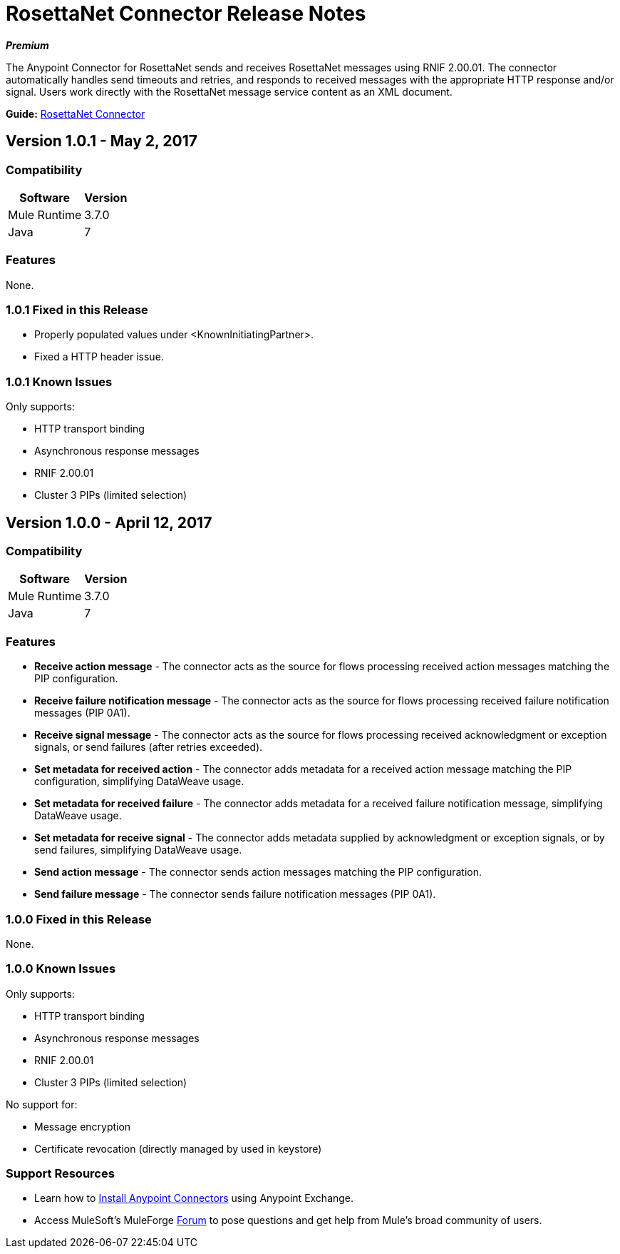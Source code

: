 = RosettaNet Connector Release Notes
:keywords: release notes, RosettaNet, b2b, connector

*_Premium_*

The Anypoint Connector for RosettaNet sends and receives RosettaNet messages 
using RNIF 2.00.01. The connector automatically handles send timeouts and retries, 
and responds to received messages with the appropriate HTTP response and/or
signal. Users work directly with the RosettaNet message service content as an XML document.

*Guide:* link:/mule-user-guide/v/3.8/rosettanet-connector[RosettaNet Connector]

== Version 1.0.1 - May 2, 2017

=== Compatibility

[%header%autowidth.spread]
|===
|Software |Version
|Mule Runtime |3.7.0
|Java | 7
|===

=== Features

None.


=== 1.0.1 Fixed in this Release

* Properly populated values under <KnownInitiatingPartner>.
* Fixed a HTTP header issue.

=== 1.0.1 Known Issues

Only supports:

* HTTP transport binding
* Asynchronous response messages
* RNIF 2.00.01
* Cluster 3 PIPs (limited selection)


== Version 1.0.0 - April 12, 2017

=== Compatibility

[%header%autowidth.spread]
|===
|Software |Version
|Mule Runtime |3.7.0
|Java | 7
|===

=== Features

* *Receive action message* - The connector acts as the source for flows processing received action messages matching the PIP configuration.
* *Receive failure notification message* - The connector acts as the source for flows processing received failure notification messages (PIP 0A1).
* *Receive signal message* - The connector acts as the source for flows processing received acknowledgment or exception signals, or send failures (after retries exceeded).
* *Set metadata for received action* - The connector adds metadata for a received action message matching the PIP configuration, simplifying DataWeave usage.
* *Set metadata for received failure* - The connector adds metadata for a received failure notification message, simplifying DataWeave usage.
* *Set metadata for receive signal* - The connector adds metadata supplied by acknowledgment or exception signals, or by send failures, simplifying DataWeave usage.
* *Send action message* - The connector sends action messages matching the PIP configuration.
* *Send failure message* - The connector sends failure notification messages (PIP 0A1).


=== 1.0.0 Fixed in this Release

None.

=== 1.0.0 Known Issues

Only supports:

* HTTP transport binding
* Asynchronous response messages
* RNIF 2.00.01
* Cluster 3 PIPs (limited selection)

No support for:

* Message encryption
* Certificate revocation (directly managed by used in keystore)

=== Support Resources

* Learn how to link:/mule-user-guide/v/3.8/installing-connectors[Install Anypoint Connectors] using Anypoint Exchange.
* Access MuleSoft’s MuleForge link:https://forums.mulesoft.com/[Forum] to pose questions and get help from Mule’s broad community of users.
